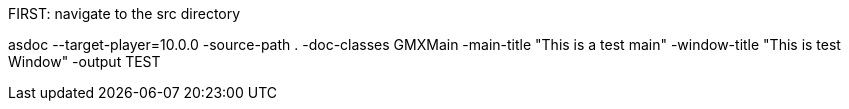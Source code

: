 FIRST: navigate to the src directory

asdoc --target-player=10.0.0 -source-path . -doc-classes GMXMain -main-title "This is a test main" -window-title "This is test Window" -output TEST